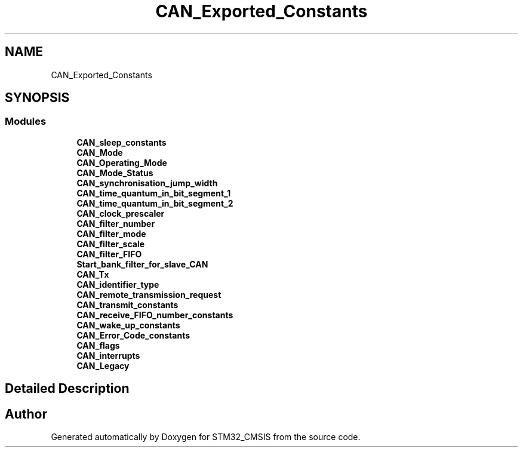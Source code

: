 .TH "CAN_Exported_Constants" 3 "Sun Apr 16 2017" "STM32_CMSIS" \" -*- nroff -*-
.ad l
.nh
.SH NAME
CAN_Exported_Constants
.SH SYNOPSIS
.br
.PP
.SS "Modules"

.in +1c
.ti -1c
.RI "\fBCAN_sleep_constants\fP"
.br
.ti -1c
.RI "\fBCAN_Mode\fP"
.br
.ti -1c
.RI "\fBCAN_Operating_Mode\fP"
.br
.ti -1c
.RI "\fBCAN_Mode_Status\fP"
.br
.ti -1c
.RI "\fBCAN_synchronisation_jump_width\fP"
.br
.ti -1c
.RI "\fBCAN_time_quantum_in_bit_segment_1\fP"
.br
.ti -1c
.RI "\fBCAN_time_quantum_in_bit_segment_2\fP"
.br
.ti -1c
.RI "\fBCAN_clock_prescaler\fP"
.br
.ti -1c
.RI "\fBCAN_filter_number\fP"
.br
.ti -1c
.RI "\fBCAN_filter_mode\fP"
.br
.ti -1c
.RI "\fBCAN_filter_scale\fP"
.br
.ti -1c
.RI "\fBCAN_filter_FIFO\fP"
.br
.ti -1c
.RI "\fBStart_bank_filter_for_slave_CAN\fP"
.br
.ti -1c
.RI "\fBCAN_Tx\fP"
.br
.ti -1c
.RI "\fBCAN_identifier_type\fP"
.br
.ti -1c
.RI "\fBCAN_remote_transmission_request\fP"
.br
.ti -1c
.RI "\fBCAN_transmit_constants\fP"
.br
.ti -1c
.RI "\fBCAN_receive_FIFO_number_constants\fP"
.br
.ti -1c
.RI "\fBCAN_wake_up_constants\fP"
.br
.ti -1c
.RI "\fBCAN_Error_Code_constants\fP"
.br
.ti -1c
.RI "\fBCAN_flags\fP"
.br
.ti -1c
.RI "\fBCAN_interrupts\fP"
.br
.ti -1c
.RI "\fBCAN_Legacy\fP"
.br
.in -1c
.SH "Detailed Description"
.PP 

.SH "Author"
.PP 
Generated automatically by Doxygen for STM32_CMSIS from the source code\&.
